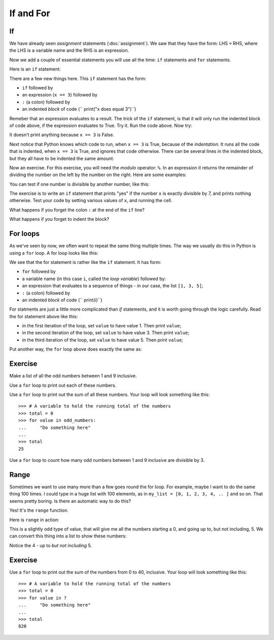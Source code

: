 ##########
If and For
##########

.. code-links:: clear

**
If
**

We have already seen *assignment* statements (:doc:`assignment`).  We saw that
they have the form: LHS ``=`` RHS, where the LHS is a variable name and the
RHS is an expression.

Now we add a couple of essential statements you will use all the time: ``if``
statements and ``for`` statements.

Here is an ``if`` statement:

.. nbplot::

    >>> x = 3
    >>> if x == 3:
    ...     print("x does equal 3")
    ...
    x does equal 3

There are a few new things here.  This ``if`` statement has the form:

* ``if`` followed by
* an expression (``x == 3``) followed by
* ``:`` (a colon) followed by
* an indented *block* of code (``    print("x does equal 3")``)

Remeber that an expression evaluates to a result.  The trick of the ``if``
statement, is that it will only run the indented block of code above, if the
expression evaluates to True.  Try it.  Run the code above.  Now try:

.. nbplot::

    >>> x = 4
    >>> if x == 3:
    ...     print("x does equal 3")
    ...

It doesn't print anything because ``x == 3`` is False.

Next notice that Python knows which code to run, when ``x == 3`` is True,
because of the *indentation*.   It runs all the code that is indented, when
``x == 3`` is True, and ignores that code otherwise.  There can be several
lines in the indented block, but they all have to be indented the same amount:

.. nbplot::

    >>> x = 3
    >>> if x == 3:
    ...     print("Here in the if block")
    ...     print("x does equal 3")
    ...     print("Still in if block")
    ...
    Here in the if block
    x does equal 3
    Still in if block

Now an exercise.  For this exercise, you will need the *modulo* operator:
``%``.  In an expression it returns the remainder of dividing the number on
the left by the number on the right.  Here are some examples:

.. nbplot::

    >>> 3 % 2
    1
    >>> 4 % 2
    0
    >>> 13 % 3
    1
    >>> 13 % 13
    0

You can test if one number is divisible by another number, like this:

.. nbplot::

    >>> x = 12
    >>> # Is x divisible by 4?
    >>> # If it is, then x % 4 will be 0
    >>> x % 4 == 0
    True

.. nbplot::

    >>> x = 13
    >>> # Now x % 4 gives 1
    >>> x % 4 == 0
    False

The exercise is to write an ``if`` statement that prints "yes" if the number
``x`` is exactly divisible by 7, and prints nothing otherwise.  Test your code
by setting various values of ``x``, and running the cell.

What happens if you forget the colon ``:`` at the end of the ``if`` line?

What happens if you forget to indent the block?

*********
For loops
*********

As we've seen by now, we often want to repeat the same thing multiple times.
The way we usually do this in Python is using a ``for`` loop.  A for loop
looks like this:

.. nbplot::

    >>> my_list = [1, 3, 5]
    >>> for value in my_list:
    ...     print(i)
    ...
    1
    3
    5

We see that the for statement is rather like the ``if`` statement.  It
has form:

* ``for`` followed by
* a variable name (in this case ``i``, called the *loop variable*) followed
  by:
* an expression that evaluates to a sequence of things - in our case, the list
  ``[1, 3, 5]``;
* ``:`` (a colon) followed by
* an indented *block* of code (``    print(i)``)

For statments are just a little more complicated than `if` statements, and it
is worth going through the logic carefully.  Read the for statement above like
this:

* in the first iteration of the loop, set ``value`` to have value 1.  Then print
  ``value``;
* in the second iteration of the loop, set ``value`` to have value 3.  Then
  print ``value``;
* in the third iteration of the loop, set ``value`` to have value 5.  Then
  print ``value``;

Put another way, the ``for`` loop above does exactly the same as:

.. nbplot::

    >>> # First time through the loop
    >>> value = 1
    >>> print(value)
    >>> # Second time through the loop
    >>> value = 1
    >>> print(value)
    >>> # Third time through the loop
    >>> value = 1
    >>> print(value)

********
Exercise
********

Make a list of all the odd numbers between 1 and 9 inclusive.

Use a ``for`` loop to print out each of these numbers.

Use a ``for`` loop to print out the sum of all these numbers.  Your loop will
look something like this::

    >>> # A variable to hold the running total of the numbers
    >>> total = 0
    >>> for value in odd_numbers:
    ...     "Do something here"
    ...
    >>> total
    25

Use a ``for`` loop to count how many odd numbers between 1 and 9 inclusive are
divisible by 3.

*****
Range
*****

Sometimes we want to use many more than a few goes round the for loop.  For
example, maybe I want to do the same thing 100 times.  I could type in a huge
list with 100 elements, as in ``my_list = [0, 1, 2, 3, 4, .. ]`` and so on.
That seems pretty boring.  Is there an automatic way to do this?

Yes!  It's the ``range`` function.

Here is ``range`` in action:

.. nbplot::

    >>> my_range = range(5)
    >>> my_range
    range(0, 5)

This is a slightly odd type of value, that will give me all the numbers
starting a 0, and going up to, but not including, 5.  We can convert this
thing into a list to show these numbers:

.. nbplot::

    >>> my_numbers = list(my_range)
    >>> my_numbers
    [0, 1, 2, 3, 4]

Notice the 4 - up to *but not including* 5.

********
Exercise
********

Use a ``for`` loop to print out the sum of the numbers from 0 to 40,
inclusive.  Your loop will look something like this::

    >>> # A variable to hold the running total of the numbers
    >>> total = 0
    >>> for value in ?
    ...     "Do something here"
    ...
    >>> total
    820
